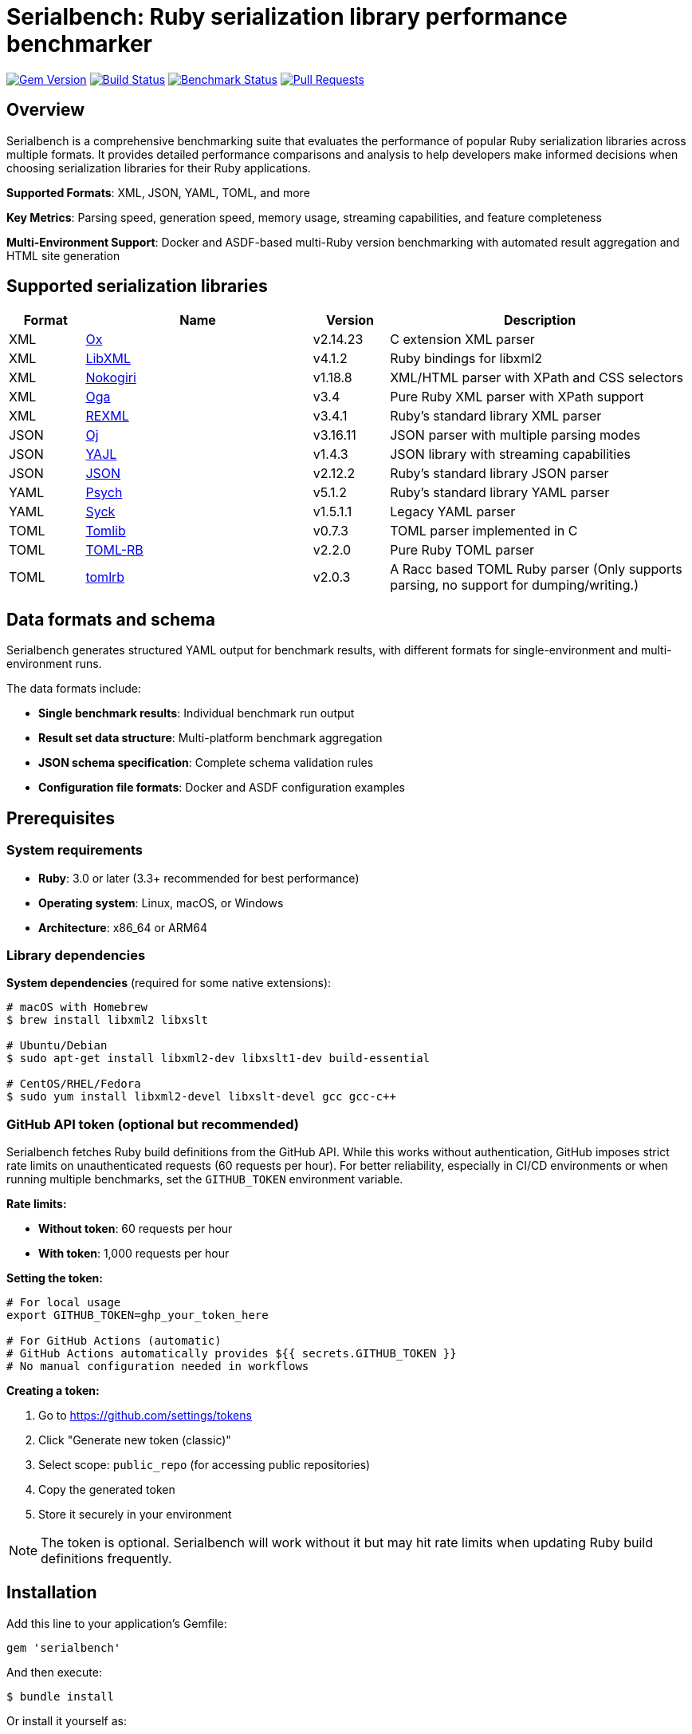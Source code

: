 = Serialbench: Ruby serialization library performance benchmarker

image:https://img.shields.io/gem/v/serialbench.svg["Gem Version", link="https://rubygems.org/gems/serialbench"]
image:https://github.com/metanorma/serialbench/actions/workflows/ci.yml/badge.svg["Build Status", link="https://github.com/metanorma/serialbench/actions/workflows/ci.yml"]
image:https://github.com/metanorma/serialbench/actions/workflows/benchmark.yml/badge.svg["Benchmark Status", link="https://github.com/metanorma/serialbench/actions/workflows/benchmark.yml"]
image:https://img.shields.io/github/issues-pr-raw/metanorma/serialbench.svg["Pull Requests", link="https://github.com/metanorma/serialbench/pulls"]

== Overview

Serialbench is a comprehensive benchmarking suite that evaluates the performance of popular Ruby serialization libraries across multiple formats. It provides detailed performance comparisons and analysis to help developers make informed decisions when choosing serialization libraries for their Ruby applications.

**Supported Formats**: XML, JSON, YAML, TOML, and more

**Key Metrics**: Parsing speed, generation speed, memory usage, streaming capabilities, and feature completeness

**Multi-Environment Support**: Docker and ASDF-based multi-Ruby version benchmarking with automated result aggregation and HTML site generation

== Supported serialization libraries

[cols="1,3,1,4", options="header"]
|===
| Format | Name | Version | Description

| XML
| https://github.com/ohler55/ox[Ox]
| v2.14.23
| C extension XML parser

| XML
| https://github.com/xml4r/libxml-ruby[LibXML]
| v4.1.2
| Ruby bindings for libxml2

| XML
| https://github.com/sparklemotion/nokogiri[Nokogiri]
| v1.18.8
| XML/HTML parser with XPath and CSS selectors

| XML
| https://github.com/YorickPeterse/oga[Oga]
| v3.4
| Pure Ruby XML parser with XPath support

| XML
| https://github.com/ruby/rexml[REXML]
| v3.4.1
| Ruby's standard library XML parser

| JSON
| https://github.com/ohler55/oj[Oj]
| v3.16.11
| JSON parser with multiple parsing modes

| JSON
| https://github.com/brianmario/yajl-ruby[YAJL]
| v1.4.3
| JSON library with streaming capabilities

| JSON
| https://github.com/flori/json[JSON]
| v2.12.2
| Ruby's standard library JSON parser

| YAML
| https://github.com/ruby/psych[Psych]
| v5.1.2
| Ruby's standard library YAML parser

| YAML
| https://github.com/ruby/syck[Syck]
| v1.5.1.1
| Legacy YAML parser

| TOML
| https://github.com/fbernier/tomlib[Tomlib]
| v0.7.3
| TOML parser implemented in C

| TOML
| https://github.com/emancu/toml-rb[TOML-RB]
| v2.2.0
| Pure Ruby TOML parser

| TOML
| https://github.com/fbernier/tomlrb[tomlrb]
| v2.0.3
| A Racc based TOML Ruby parser (Only supports parsing, no support for dumping/writing.)

|===


== Data formats and schema

Serialbench generates structured YAML output for benchmark results, with
different formats for single-environment and multi-environment runs.

The data formats include:

* **Single benchmark results**: Individual benchmark run output
* **Result set data structure**: Multi-platform benchmark aggregation
* **JSON schema specification**: Complete schema validation rules
* **Configuration file formats**: Docker and ASDF configuration examples

== Prerequisites

=== System requirements

* **Ruby**: 3.0 or later (3.3+ recommended for best performance)
* **Operating system**: Linux, macOS, or Windows
* **Architecture**: x86_64 or ARM64

=== Library dependencies

**System dependencies** (required for some native extensions):

[source,bash]
----
# macOS with Homebrew
$ brew install libxml2 libxslt

# Ubuntu/Debian
$ sudo apt-get install libxml2-dev libxslt1-dev build-essential

# CentOS/RHEL/Fedora
$ sudo yum install libxml2-devel libxslt-devel gcc gcc-c++
----

=== GitHub API token (optional but recommended)

Serialbench fetches Ruby build definitions from the GitHub API. While this works
without authentication, GitHub imposes strict rate limits on unauthenticated
requests (60 requests per hour). For better reliability, especially in CI/CD
environments or when running multiple benchmarks, set the `GITHUB_TOKEN`
environment variable.

**Rate limits:**

* **Without token**: 60 requests per hour
* **With token**: 1,000 requests per hour

**Setting the token:**

[source,bash]
----
# For local usage
export GITHUB_TOKEN=ghp_your_token_here

# For GitHub Actions (automatic)
# GitHub Actions automatically provides ${{ secrets.GITHUB_TOKEN }}
# No manual configuration needed in workflows
----

**Creating a token:**

. Go to https://github.com/settings/tokens
. Click "Generate new token (classic)"
. Select scope: `public_repo` (for accessing public repositories)
. Copy the generated token
. Store it securely in your environment

NOTE: The token is optional. Serialbench will work without it but may hit rate
limits when updating Ruby build definitions frequently.

== Installation

Add this line to your application's Gemfile:

[source,ruby]
----
gem 'serialbench'
----

And then execute:

[source]
----
$ bundle install
----

Or install it yourself as:

[source]
----
$ gem install serialbench
----


== Command line interface

Serialbench provides a comprehensive Thor-based CLI with four main subcommands
for managing environments, benchmarks, result sets, and Ruby builds.

=== Main Commands Overview

[source,sh]
----
$ serialbench
Serialbench - Benchmarking Framework for Ruby Serialization Libraries

USAGE:
  serialbench COMMAND [SUBCOMMAND] [OPTIONS]

COMMANDS:
  environment   Manage benchmark environments (Docker, ASDF, Local)
  benchmark     Manage individual benchmark runs
  resultset     Manage benchmark resultsets (collections of runs)
  ruby-build    Manage Ruby-Build definitions for validation
  version       Show version information
  help          Show this help message

EXAMPLES:
  # Create a Docker environment
  serialbench environment new docker-test docker

  # Run multi-environment benchmarks
  serialbench environment multi-execute asdf --config=serialbench-asdf.yml
  serialbench environment multi-execute docker --config=serialbench-docker.yml

  # Create and execute a benchmark
  serialbench benchmark create my-benchmark
  serialbench benchmark execute my-benchmark.yml

  # Create a result set for comparison
  serialbench resultset create comparison-set
  serialbench resultset add-result comparison-set results/my-benchmark

  # Generate static sites
  serialbench benchmark build-site results/my-benchmark
  serialbench resultset build-site resultsets/comparison-set
----

=== Environment management

The `environment` subcommand manages environment configurations and executes
benchmarks across different Ruby environments.

[source]
----
$ serialbench environment help
Commands:
  serialbench environment execute ENVIRONMENT_CONFIG BENCHMARK_CONFIG RESULT_PATH  # Execute benchmark in environment
  serialbench environment help [COMMAND]                                           # Describe subcommands or one specific subcommand
  serialbench environment new NAME KIND RUBY_BUILD_TAG                             # Create a new environment configuration
  serialbench environment prepare ENVIRONMENT_CONFIG                               # Prepare environment for benchmarking
----


=== Benchmark management

The `benchmark` subcommand handles individual benchmark runs and site generation.

[source]
----
$ serialbench benchmark help
Commands:
  serialbench benchmark _docker_execute ENVIRONMENT_CONFIG_PATH BENCHMARK_CONFIG_PATH  # (Private) Execute a benchmark run
  serialbench benchmark build-site RUN_PATH [OUTPUT_DIR]                               # Generate HTML site for a run
  serialbench benchmark create [NAME]                                                  # Generate a run configuration file
  serialbench benchmark execute ENVIRONMENT_CONFIG_PATH BENCHMARK_CONFIG_PATH          # Execute a benchmark run
  serialbench benchmark help [COMMAND]                                                 # Describe subcommands or one specific subcommand
  serialbench benchmark list                                                           # List all available runs
----

The `_docker_execute` command is a private command used internally by the
`execute` command to run benchmarks in Docker environments.


=== Result set management

The `resultset` subcommand manages collections of benchmark runs for comparison analysis.

[source]
----
$ serialbench resultset help
Commands:
  serialbench resultset add-result RESULT_PATH RESULTSET_PATH     # Add a run to a resultset
  serialbench resultset build-site RESULTSET_PATH [OUTPUT_DIR]    # Generate HTML site for a resultset
  serialbench resultset create NAME PATH                          # Create a new resultset
  serialbench resultset help [COMMAND]                            # Describe subcommands or one specific subcommand
  serialbench resultset list                                      # List all available resultsets
  serialbench resultset remove-result RESULTSET_PATH RESULT_PATH  # Remove a run from a resultset
----


=== ruby-build management

The `ruby-build` subcommand manages Ruby build definitions and version information.

Serialbench uses ruby-build definitions of Ruby interpreter types and versions
for identification.

[source]
----
$ serialbench ruby-build help
Commands:
  serialbench ruby_build cache-info      # Show information about the Ruby-Build definitions cache
  serialbench ruby_build help [COMMAND]  # Describe subcommands or one specific subcommand
  serialbench ruby_build list [FILTER]   # List available Ruby-Build definitions
  serialbench ruby_build show TAG        # Show details for a specific Ruby-Build definition
  serialbench ruby_build suggest         # Suggest Ruby-Build tag for current Ruby version
  serialbench ruby_build update          # Update Ruby-Build definitions from GitHub
  serialbench ruby_build validate TAG    # Validate a Ruby-Build tag
----


== Workflow examples

=== Docker-based testing

NOTE: This works.

[source,bash]
----
# 1. Prepare Docker environment
$ bundle exec serialbench environment prepare config/environments/docker-ruby-3.1.yml

# 2. Run benchmark
$ bundle exec serialbench environment execute config/environments/docker-ruby-3.1.yml config/benchmarks/short.yml results/runs/docker-ruby-3.1-results

# 3. Create a resultset
$ bundle exec serialbench resultset create docker-comparison results/sets/docker-comparison

# 3a. (Optional) Build the site from the result if you want to visualize results
$ bundle exec serialbench benchmark build-site results/runs/docker-ruby-3.1-results/ --output_dir=_site_result

# 4. Add the result to the resultset
$ bundle exec serialbench resultset add-result results/sets/docker-comparison/ results/runs/docker-ruby-3.1-results/

# 5. Build the site from the resultset
$ bundle exec serialbench resultset build-site results/sets/docker-comparison/

# 6. Open the generated site
$ open _site/index.html
----

=== ASDF-based testing

WARNING: THIS IS NOT YET WORKING.

[source,bash]
----
# 1. Validate configuration
$ bundle exec serialbench benchmark validate serialbench-asdf.yml

# 2. Prepare Ruby environments
$ bundle exec serialbench benchmark prepare asdf --config=serialbench-asdf.yml

# 3. Run benchmarks across all Ruby versions
$ bundle exec serialbench benchmark execute asdf --config=serialbench-asdf.yml

# 4. Results are automatically merged and dashboard generated
$ open asdf-results/_site/index.html
----




== Configuration Files

=== Environment configuration

Environment configuration files define how benchmarks are executed in different runtime environments.

.Environment configuration for Docker (`config/environments/docker-ruby-3.4.yml`)
[source,yaml]
----
---
name: docker-ruby-3.4
kind: docker
created_at: '2025-06-13T15:18:43+08:00'
ruby_build_tag: "3.4.1"
description: Docker environment for Ruby 3.4 benchmarks
docker:
  image: 'ruby:3.4-slim'
  dockerfile: '../../docker/Dockerfile.ubuntu'
----

.Environment configuration for ASDF (`config/environments/asdf-ruby-3.3.yml`)
[source,yaml]
----
---
name: ruby-332-asdf
kind: asdf
created_at: '2025-06-12T22:53:24+08:00'
ruby_build_tag: 3.3.2
description: ASDF environment
asdf:
  auto_install: true
----

=== Benchmark configuration

Benchmark configuration files control what tests to run and how to run them.

.Short configuration (CI-friendly) (`config/benchmarks/short.yml`)
[source,yaml]
----
name: short-benchmark

data_sizes:
- small

formats:
- xml
- json
- yaml
- toml

iterations:
  small: 5
  medium: 2
  large: 1

operations:
- parse
- generate
- streaming

warmup: 2
----

.Full configuration (Comprehensive) (`config/benchmarks/full.yml`)
[source,yaml]
----
name: full-benchmark

data_sizes:
- small
- medium
- large

formats:
- xml
- json
- yaml
- toml

iterations:
  small: 20
  medium: 5
  large: 2

operations:
- parse
- generate
- streaming
- memory

warmup: 3
----

== Results structure

=== Individual run results

Results are stored in a structured directory format, with each run containing
raw benchmark data and execution logs.

The directory is located at `results/runs/{name}/`, where `{name}` is the name
of the environment used for the benchmark.

[source]
----
results/runs/docker-ruby-33-results/
├── results.yaml                    # Raw benchmark data
└── benchmark.log                   # Execution log
----

=== ResultSet structure

ResultSets aggregate multiple benchmark runs for comparison. They are stored in
a structured directory format at `results/sets/{name}/`, where `{name}` is the
name of the result set.

[source]
----
results/sets/ruby-version-comparison/
└── resultset.yml                  # Result set configuration
----

== Benchmark categories

=== Parsing performance

Measures the time required to parse serialized data into Ruby objects.

* **Small files**: ~1KB configuration-style documents
* **Medium files**: ~1MB API responses with 1,000 records
* **Large files**: ~10MB data exports with 10,000 records

=== Generation performance

Tests how quickly libraries can convert Ruby objects into serialized strings.

=== Streaming performance

Evaluates streaming event-based parsing performance for libraries that support
it, which processes data sequentially and is memory-efficient for large files.

=== Memory usage analysis

Profiles memory allocation and retention during serialization operations using
the `memory_profiler` gem.

== Interactive Dashboard Features

The generated HTML sites provide comprehensive interactive dashboards with:

=== Navigation and Filtering
* **Format tabs**: Dedicated views for XML, JSON, YAML, and TOML
* **Operation sections**: Parsing, generation, streaming, and memory usage
* **Dynamic filtering**: Platform, Ruby version, and environment selection
* **Real-time updates**: Charts update instantly based on filter selections

=== Visualization Capabilities
* **Chart.js integration**: Interactive performance charts with hover details
* **Multi-scale handling**: Automatic Y-axis scaling for different performance ranges
* **Color-coded data**: Consistent color schemes across serializers and environments
* **Responsive design**: Optimized for desktop and mobile viewing

=== User Experience
* **Theme toggle**: Light and dark mode with persistent preferences
* **Keyboard navigation**: Full accessibility support
* **Fast loading**: Optimized JavaScript for quick dashboard initialization
* **Export capabilities**: JSON data export for further analysis


== Development

=== Running Tests

[source]
----
$ bundle exec rake
$ bundle exec rspec
----

=== Adding a new serializers

To add support for additional serialization libraries:

. Create a new serializer class in `lib/serialbench/serializers/{format}/`
. Inherit from the appropriate base class (`BaseXmlSerializer`, `BaseJsonSerializer`, etc.)
. Implement the required methods: `parse`, `generate`, `name`, `version`
. Add the serializer to the registry in `lib/serialbench/serializers.rb`
. Update documentation and tests

=== Contributing

. Fork the repository
. Create your feature branch (`git checkout -b feature/my-new-feature`)
. Commit your changes (`git commit -am 'Add some feature'`)
. Push to the branch (`git push origin feature/my-new-feature`)
. Create a new Pull Request


== Known issues

=== Syck YAML serializer segmentation faults

The Syck YAML serializer at version 1.5+ is known to cause segmentation faults
on Ruby 3.1 and later versions. Serialbench automatically detects this
problematic configuration and:

* Displays a warning message when Syck is detected on Ruby 3.1+
* Skips Syck benchmarks to prevent crashes
* Continues with other YAML serializers (Psych)

=== Syck overrides YAML constant

On occasion after Syck is loaded, the constant `YAML` may be redefined to
`Syck`, which can cause issues in other parts of the codebase. This can cause
YAML output to fail when using libraries that expect `YAML` to have the
`Psych` API.

In `benchmark_cli.rb` there is therefore such code to ensure that
`YAML` is defined as `Psych` when writing to file is needed:

[source,ruby]
----
# Restore YAML to use Psych for output, otherwise lutaml-model's to_yaml
# will have no output
Object.const_set(:YAML, Psych)
----


== License and copyright

Copyright Ribose.

This gem is developed, maintained and funded by https://www.ribose.com[Ribose]

The gem is available as open source under the terms of the
https://opensource.org/licenses/BSD-2-Clause[2-Clause BSD License].
